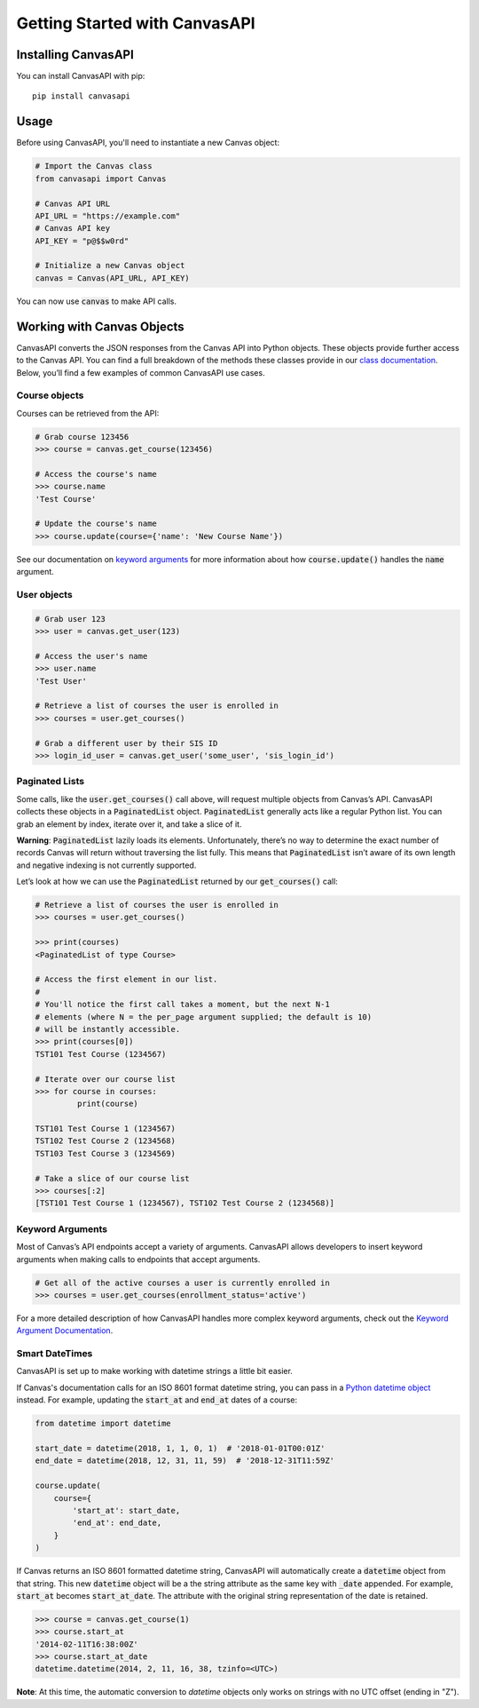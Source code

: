 Getting Started with CanvasAPI
===============================

Installing CanvasAPI
---------------------

You can install CanvasAPI with pip::

    pip install canvasapi

Usage
-----

Before using CanvasAPI, you'll need to instantiate a new Canvas object:

.. code:: python

    # Import the Canvas class
    from canvasapi import Canvas

    # Canvas API URL
    API_URL = "https://example.com"
    # Canvas API key
    API_KEY = "p@$$w0rd"

    # Initialize a new Canvas object
    canvas = Canvas(API_URL, API_KEY)

You can now use :code:`canvas` to make API calls.

Working with Canvas Objects
---------------------------

CanvasAPI converts the JSON responses from the Canvas API into Python objects. These objects provide further access to the Canvas API. You can find a full breakdown of the methods these classes provide in our `class documentation <class-reference.html>`_. Below, you’ll find a few examples of common CanvasAPI use cases.

Course objects
~~~~~~~~~~~~~~

Courses can be retrieved from the API:

.. code:: python

    # Grab course 123456
    >>> course = canvas.get_course(123456)

    # Access the course's name
    >>> course.name
    'Test Course'

    # Update the course's name
    >>> course.update(course={'name': 'New Course Name'})

See our documentation on `keyword arguments`_ for more information about how :code:`course.update()` handles the :code:`name` argument.

User objects
~~~~~~~~~~~~

.. code:: python

    # Grab user 123
    >>> user = canvas.get_user(123)

    # Access the user's name
    >>> user.name
    'Test User'

    # Retrieve a list of courses the user is enrolled in
    >>> courses = user.get_courses()

    # Grab a different user by their SIS ID
    >>> login_id_user = canvas.get_user('some_user', 'sis_login_id')

Paginated Lists
~~~~~~~~~~~~~~~

Some calls, like the :code:`user.get_courses()` call above, will request multiple objects from Canvas’s API. CanvasAPI collects these objects in a :code:`PaginatedList` object. :code:`PaginatedList` generally acts like a regular Python list. You can grab an element by index, iterate over it, and take a slice of it.

**Warning**: :code:`PaginatedList` lazily loads its elements. Unfortunately, there’s no way to determine the exact number of records Canvas will return without traversing the list fully. This means that :code:`PaginatedList` isn’t aware of its own length and negative indexing is not currently supported.

Let’s look at how we can use the :code:`PaginatedList` returned by our :code:`get_courses()` call:

.. code:: python

    # Retrieve a list of courses the user is enrolled in
    >>> courses = user.get_courses()

    >>> print(courses)
    <PaginatedList of type Course>

    # Access the first element in our list.
    #
    # You'll notice the first call takes a moment, but the next N-1
    # elements (where N = the per_page argument supplied; the default is 10)
    # will be instantly accessible.
    >>> print(courses[0])
    TST101 Test Course (1234567)

    # Iterate over our course list
    >>> for course in courses:
             print(course)

    TST101 Test Course 1 (1234567)
    TST102 Test Course 2 (1234568)
    TST103 Test Course 3 (1234569)

    # Take a slice of our course list
    >>> courses[:2]
    [TST101 Test Course 1 (1234567), TST102 Test Course 2 (1234568)]

Keyword Arguments
~~~~~~~~~~~~~~~~~

Most of Canvas’s API endpoints accept a variety of arguments. CanvasAPI allows developers to insert keyword arguments when making calls to endpoints that accept arguments.

.. code:: python

    # Get all of the active courses a user is currently enrolled in
    >>> courses = user.get_courses(enrollment_status='active')

For a more detailed description of how CanvasAPI handles more complex keyword arguments, check out the `Keyword Argument Documentation <keyword-args.html>`_.

Smart DateTimes
~~~~~~~~~~~~~~~

CanvasAPI is set up to make working with datetime strings a little bit easier.

If Canvas's documentation calls for an ISO 8601 format datetime string, you can pass in a `Python datetime object <https://docs.python.org/3/library/datetime.html>`_ instead. For example, updating the :code:`start_at` and :code:`end_at` dates of a course:


.. code-block:: python

    from datetime import datetime

    start_date = datetime(2018, 1, 1, 0, 1)  # '2018-01-01T00:01Z'
    end_date = datetime(2018, 12, 31, 11, 59)  # '2018-12-31T11:59Z'

    course.update(
        course={
            'start_at': start_date,
            'end_at': end_date,
        }
    )

If Canvas returns an ISO 8601 formatted datetime string, CanvasAPI will automatically create a :code:`datetime` object from that string. This new :code:`datetime` object will be a the string attribute as the same key with :code:`_date` appended. For example, :code:`start_at` becomes :code:`start_at_date`. The attribute with the original string representation of the date is retained.

.. code-block:: python

    >>> course = canvas.get_course(1)
    >>> course.start_at
    '2014-02-11T16:38:00Z'
    >>> course.start_at_date
    datetime.datetime(2014, 2, 11, 16, 38, tzinfo=<UTC>)

**Note**: At this time, the automatic conversion to `datetime` objects only works on strings with no UTC offset (ending in "Z").
